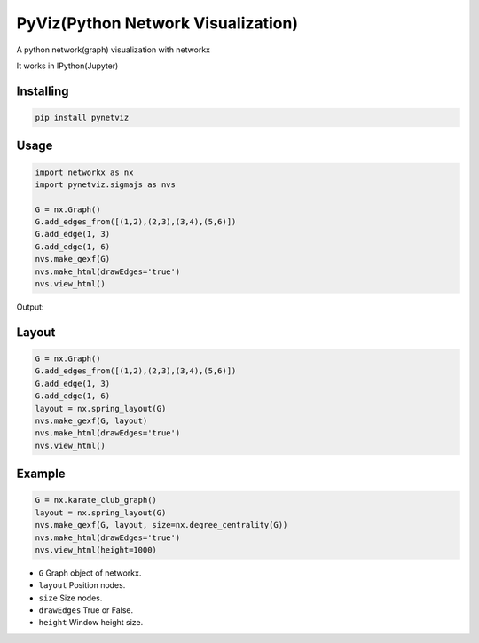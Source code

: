 PyViz(Python Network Visualization)
========

A python network(graph) visualization with networkx

It works in IPython(Jupyter) 



Installing
----------

.. code-block:: python

    pip install pynetviz

Usage
-----

.. code-block:: python

    import networkx as nx
    import pynetviz.sigmajs as nvs

    G = nx.Graph()
    G.add_edges_from([(1,2),(2,3),(3,4),(5,6)])
    G.add_edge(1, 3)
    G.add_edge(1, 6)
    nvs.make_gexf(G)
    nvs.make_html(drawEdges='true')
    nvs.view_html()

Output:

.. image:: http://i.imgur.com/i5fQyuJ.png
  :alt: Network(Graph) Visualization


Layout
--------------------------

.. code-block:: python

    G = nx.Graph()
    G.add_edges_from([(1,2),(2,3),(3,4),(5,6)])
    G.add_edge(1, 3)
    G.add_edge(1, 6)
    layout = nx.spring_layout(G)
    nvs.make_gexf(G, layout)
    nvs.make_html(drawEdges='true')
    nvs.view_html()


Example
--------------------------

.. code-block:: python

    G = nx.karate_club_graph()
    layout = nx.spring_layout(G)
    nvs.make_gexf(G, layout, size=nx.degree_centrality(G))
    nvs.make_html(drawEdges='true')
    nvs.view_html(height=1000)


* ``G`` Graph object of networkx.
* ``layout`` Position nodes.
* ``size`` Size nodes.
* ``drawEdges`` True or False.
* ``height`` Window height size.